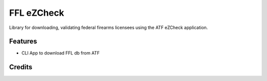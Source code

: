 ===============================
FFL eZCheck
===============================



.. image:: https://pyup.io/repos/github/jpleger/ezcheck/shield.svg
     :target: https://pyup.io/repos/github/jpleger/ezcheck/
     :alt: Updates


Library for downloading, validating federal firearms licensees using the ATF eZCheck application.



Features
--------

* CLI App to download FFL db from ATF

Credits
---------

